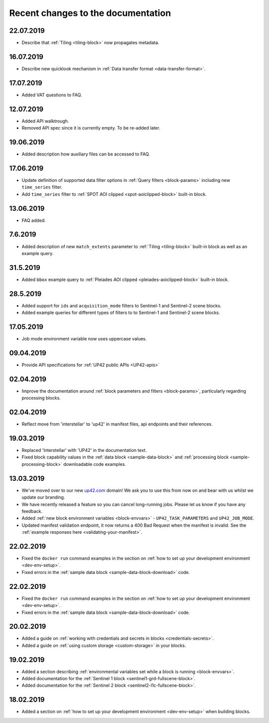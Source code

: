 Recent changes to the documentation
===================================

22.07.2019
----------

* Describe that :ref:`Tiling <tiling-block>` now propagates metadata.

16.07.2019
----------

* Describe new quicklook mechanism in :ref:`Data transfer format <data-transfer-format>`.

17.07.2019
----------

* Added VAT questions to FAQ.

12.07.2019
----------
* Added API walktrough.
* Removed API spec since it is currently empty. To be re-added later.

19.06.2019
----------
* Added description how auxiliary files can be accessed to FAQ.

17.06.2019
----------

* Update definition of supported data filter options in :ref:`Query filters <block-params>` including new ``time_series`` filter.
* Add ``time_series`` filter to :ref:`SPOT AOI clipped <spot-aoiclipped-block>` built-in block.

13.06.2019
----------

* FAQ added.

7.6.2019
--------

* Added description of new ``match_extents`` parameter to :ref:`Tiling <tiling-block>` built-in block as well as an example query.

31.5.2019
---------

* Added ``bbox`` example query to :ref:`Pleiades AOI clipped <pleiades-aoiclipped-block>` built-in block.

28.5.2019
---------

* Added support for ``ids`` and ``acquisition_mode`` filters to Sentinel-1 and Sentinel-2 scene blocks.
* Added example queries for different types of filters to to Sentinel-1 and Sentinel-2 scene blocks.

17.05.2019
----------

* Job mode environment variable now uses uppercase values.

09.04.2019
----------

* Provide API specifications for :ref:`UP42 public APIs <UP42-apis>`

02.04.2019
----------

* Improve the documentation around :ref:`block parameters and filters <block-params>`, particularly regarding processing
  blocks.

02.04.2019
----------

* Reflect move from 'interstellar' to 'up42' in manifest files, api endpoints and their references.

19.03.2019
----------

* Replaced 'Interstellar' with 'UP42' in the documentation text.
* Fixed block capability values in the :ref:`data block <sample-data-block>` and :ref:`processing block <sample-processing-block>` downloadable code examples.

13.03.2019
----------
* We've moved over to our new `up42.com <https://up42.com>`_ domain! We ask you to use this from now on and bear with us whilst we update our branding.
* We have recently released a feature so you can cancel long-running jobs. Please let us know if you have any feedback.
* Added :ref:`new block environment variables <block-envvars>` - ``UP42_TASK_PARAMETERS`` and ``UP42_JOB_MODE``.
* Updated manifest validation endpoint, it now returns a 400 Bad Request when the manifest is invalid. See the :ref:`example responses here <validating-your-manifest>`.

22.02.2019
----------

* Fixed the ``docker run`` command examples in the section on :ref:`how to set up your development environment <dev-env-setup>`.
* Fixed errors in the :ref:`sample data block <sample-data-block-download>` code.

22.02.2019
----------

* Fixed the ``docker run`` command examples in the section on :ref:`how to set up your development environment <dev-env-setup>`.
* Fixed errors in the :ref:`sample data block <sample-data-block-download>` code.

20.02.2019
----------

* Added a guide on :ref:`working with credentials and secrets in blocks <credentials-secrets>`.
* Added a guide on :ref:`using custom storage <custom-storage>` in your blocks.

19.02.2019
----------

* Added a section describing :ref:`environmental variables set while a block is running <block-envvars>`.
* Added documentation for the :ref:`Sentinel 1 block <sentinel1-grd-fullscene-block>`.
* Added documentation for the :ref:`Sentinel 2 block <sentinel2-l1c-fullscene-block>`.

18.02.2019
----------

* Added a section on :ref:`how to set up your development environment <dev-env-setup>` when building blocks.
